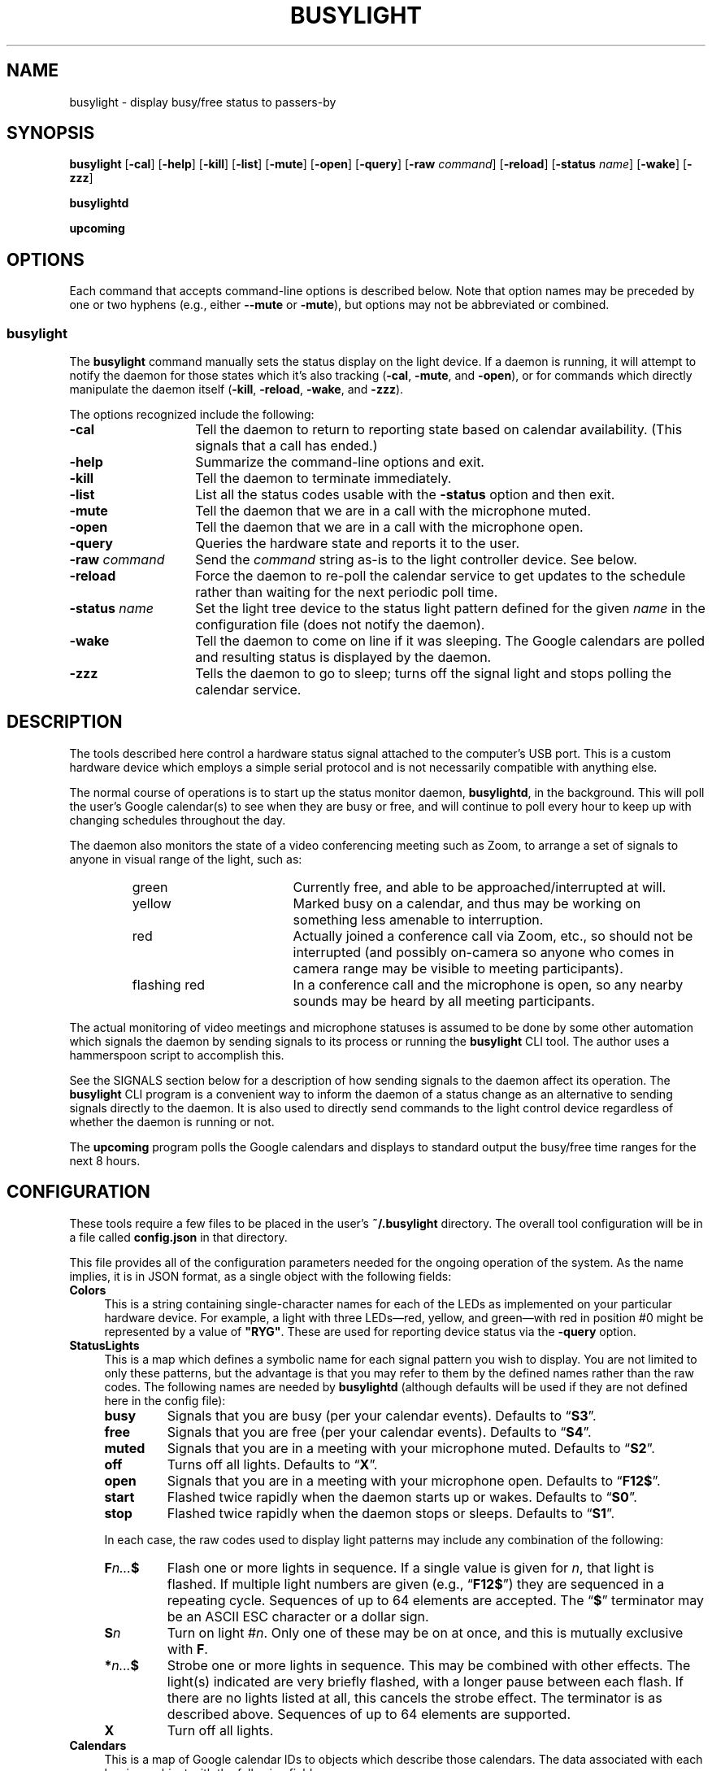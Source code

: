.TH BUSYLIGHT 1 1.8.1 24-Oct-2022 "User Commands"
.SH NAME
busylight \- display busy/free status to passers-by
.SH SYNOPSIS
.na
.B busylight
.RB [ \-cal ]
.RB [ \-help ]
.RB [ \-kill ]
.RB [ \-list ]
.RB [ \-mute ]
.RB [ \-open ]
.RB [ \-query ]
.RB [ \-raw
.IR command ]
.RB [ \-reload ]
.RB [ \-status 
.IR name ]
.RB [ \-wake ]
.RB [ \-zzz ]
.ad
.LP
.B busylightd
.LP
.B upcoming
.SH OPTIONS
.LP
Each command that accepts command-line options is described below. Note that option names
may be preceded by one or two hyphens (e.g., either 
.B \-\-mute
or
.BR \-mute ),
but options may not be abbreviated or combined.
.SS busylight
.LP
The
.B busylight
command manually sets the status display on the light device. If a daemon is
running, it will attempt to notify the daemon for those states which
it's also tracking 
.RB ( \-cal ,
.BR \-mute ,
and
.BR \-open ),
or for commands which directly manipulate the daemon itself
.RB ( \-kill ,
.BR \-reload ,
.BR \-wake ,
and
.BR \-zzz ).
.LP
The options recognized include the following:
.TP 14
.B \-cal
Tell the daemon to return to reporting state based on calendar availability. (This signals that a call
has ended.)
.TP
.B \-help
Summarize the command-line options and exit.
.TP
.B \-kill
Tell the daemon to terminate immediately.
.TP
.B \-list
List all the status codes usable with the
.B \-status
option and then exit.
.TP
.B \-mute
Tell the daemon that we are in a call with the microphone muted.
.TP
.B \-open
Tell the daemon that we are in a call with the microphone open.
.TP
.B \-query
Queries the hardware state and reports it to the user.
.TP
.BI "\-raw " command
Send the
.I command
string as-is to the light controller device. See below.
.TP
.B \-reload
Force the daemon to re-poll the calendar service to get updates to the schedule rather than waiting for the
next periodic poll time.
.TP
.BI "\-status " name
Set the light tree device to the status light pattern defined for the given
.I name
in the configuration file (does not notify the daemon).
.TP
.B \-wake
Tell the daemon to come on line if it was sleeping. The Google calendars are polled and resulting
status is displayed by the daemon.
.TP
.B \-zzz
Tells the daemon to go to sleep; turns off the signal light and stops polling the calendar service.
.SH DESCRIPTION
.LP
The tools described here control a hardware status signal attached to the computer's USB port.
This is a custom hardware device which employs a simple serial protocol and is not necessarily compatible
with anything else.
.LP
The normal course of operations is to start up the status monitor daemon,
.BR busylightd ,
in the background. This will poll the user's Google calendar(s) to see when they are busy or free, and will
continue to poll every hour to keep up with changing schedules throughout the day.
.LP
The daemon also monitors the state of a video conferencing meeting such as Zoom, to arrange a set of signals
to anyone in visual range of the light, such as:
.RS
.TP 18
green
Currently free, and able to be approached/interrupted at will.
.TP
yellow
Marked busy on a calendar, and thus may be working on something less amenable to interruption.
.TP
red
Actually joined a conference call via Zoom, etc., so should not be interrupted (and possibly on-camera so anyone
who comes in camera range may be visible to meeting participants).
.TP
flashing red
In a conference call and the microphone is open, so any nearby sounds may be heard by all meeting participants.
.RE
.LP
The actual monitoring of video meetings and microphone statuses is assumed to be done by some other automation
which signals the daemon by sending signals to its process or running the
.B busylight
CLI tool. The author uses a hammerspoon script to accomplish this.
.LP
See the SIGNALS section below for a description of how sending signals to the daemon affect its operation.
The
.B busylight
CLI program is a convenient way to inform the daemon of a status change as an alternative to sending
signals directly to the daemon. It is also used to directly send commands to the light control device
regardless of whether the daemon is running or not.
.LP
The
.B upcoming
program polls the Google calendars and displays to standard output the busy/free time ranges for the next
8 hours.
.SH CONFIGURATION
.LP
These tools require a few files to be placed in the user's
.B ~/.busylight
directory. The overall tool configuration will be in a file called
.B config.json
in that directory.
.LP
This file provides all of the configuration parameters needed for the ongoing operation of the system.
As the name implies, it is in JSON format, as a single object with the following fields:
.TP 4
.B Colors
This is a string containing single-character names for each of the LEDs as implemented
on your particular hardware device. For example, a light with three LEDs\(emred, yellow, and green\(emwith red in position #0 might be represented by a value of
.BR \[dq]RYG\[dq] .
These are used for reporting device status via the
.B \-query
option.
.TP
.B StatusLights
This is a map which defines a symbolic name for each signal pattern you wish to
display. You are not limited to only these patterns, but the advantage is that
you may refer to them by the defined names rather than the raw codes.
The following names are needed by
.B busylightd
(although defaults will be used if they are not defined here in the config file):
.RS
.TP
.B busy
Signals that you are busy (per your calendar events). Defaults to \*(lq\fBS3\fP\*(rq.
.TP
.B free
Signals that you are free (per your calendar events). Defaults to \*(lq\fBS4\fP\*(rq.
.TP
.B muted
Signals that you are in a meeting with your microphone muted. Defaults to \*(lq\fBS2\fP\*(rq.
.TP
.B off
Turns off all lights. Defaults to \*(lq\fBX\fP\*(rq.
.TP
.B open
Signals that you are in a meeting with your microphone open. Defaults to \*(lq\fBF12$\fP\*(rq.
.TP
.B start
Flashed twice rapidly when the daemon starts up or wakes. Defaults to \*(lq\fBS0\fP\*(rq.
.TP
.B stop
Flashed twice rapidly when the daemon stops or sleeps. Defaults to \*(lq\fBS1\fP\*(rq.
.LP
In each case, the raw codes used to display light patterns may include any combination of the following:
.TP
.BI F n... $
Flash one or more lights in sequence. If a single value is given for
.IR n ,
that light is flashed. If multiple light numbers are given (e.g., 
.RB \*(lq F12$ \*(rq)
they are sequenced in a repeating cycle. Sequences of up to 64 elements are accepted.
The 
.RB \*(lq $ \*(rq
terminator may be an ASCII ESC character or a dollar sign.
.TP
.BI S n
Turn on light 
.RI # n .
Only one of these may be on at once, and this is mutually exclusive with 
.BR F .
.TP
.BI * n... $
Strobe one or more lights in sequence. This may be combined with other effects. The light(s)
indicated are very briefly flashed, with a longer pause between each flash. If there are
no lights listed at all, this cancels the strobe effect. The terminator is as described above.
Sequences of up to 64 elements are supported.
.TP
.B X
Turn off all lights.
.RE
.TP
.B Calendars
This is a map of Google calendar IDs to objects which describe those calendars.
The data associated with each key is an object with the following fields:
.RS
.TP 4
.B Title
An arbitrary name for the calendar that will explain its purpose.
.TP
.B IgnoreAllDayEvents
A boolean value; if true,
.B busylightd
will ignore any busy periods for that calendar which span the entire
8-hour period being queried.
Defaults to false.
.LP
The key
.B "\[dq]primary\[dq]"
may be used in place of the Google ID to refer to the user's primary calendar.
.RE
.TP
.B "TokenFile"
The name of a file in which the program can cache authentication tokens to allow it to continue
polling Google calendars. This should be a filename in the 
.B .busylight
directory with restricted permissions to avoid unauthorized viewing.
.TP
.B "CredentialFile"
The name of a JSON file containing the API access credentials obtained from Google.
.TP
.B "LogFile"
The name of a file into which 
.B busylightd
should record a log of its activities.
.TP
.B "PidFile"
The name of the file
.B busylightd
should use to indicate its PID while running.
.TP
.B "Device"
The system device name of the busylight signal hardware.
.TP
.B "DeviceDir"
If 
.B Device
is omitted or blank, then a suitable device will be searched for
in the directory named here. See also
.BR DeviceRegexp .
.TP
.B DeviceRegexp
If searching for a device name in
.BR DeviceDir ,
the first device whose name matches the regular expression given here
and can be successfully opened as a serial port will be used.
.TP
.B "BaudRate"
The speed the hardware expects to be used to communicate with it.
.LP
An example configuration file would look like this:
.RS
.nf
.na
{
    "Colors": "BrRYG",
    "StatusLights": {
        "busy": "S3",
        "free": "S4",
        "urgent": "F01$"
    },
    "Calendars": { 
        "primary": {
            "Title": "My primary calendar"
        },
        "mycustomcalendar@group.calendar.google.com": {
            "Title": "Group calendar",
            "IgnoreAllDayEvents": true
        }
    },
    "TokenFile": "/Users/MYNAME/.busylight/auth.json",
    "CredentialFile": "/Users/MYNAME/.busylight/credentials.json",
    "LogFile": "/Users/MYNAME/.busylight/busylightd.log",
    "PidFile": "/Users/MYNAME/.busylight/busylightd.pid",
    "Device":  "/dev/tty.usbmodem2101",
    "BaudRate": 9600
}
.ad
.fi
.RE
.LP
If using a regular expression for the device rather than a fixed name,
the
.B Device
entry of the above JSON might be replaced with these two:
.RS
.na
.nf
    "DeviceDir": "/dev",
    "DeviceRegexp": "^tty\e\e.usbmodem\e\ed+$",
.ad
.fi
.RE
.SH AUTHENTICATING
.LP
In order to use the daemon to query Google calendar busy/free times, you first need to obtain an API key from Google.
This will go in your
.B ~/.busylight/credentials.json
file (or whatever you named it in
.BR ~/.busylight/config.json ).
An example of this file is:
.RS
.nf
.na
{
   "installed" : {
      "client_id": "...",
      "project_id": "...",
      "auth_uri": "https://accounts.google.com/o/oauth2/auth",
      "token_uri": "https://oauth2.googleapis.com/token",
      "auth_provider_x509_cert_url": "https://www.googleapis.com/oauth2/v1/certs",
      "client_secret":"...",
      "redirect_uris": ["urn:ietf:wg:oauth:2.0:oob","http://localhost"]
   }
}
.ad
.fi
.RE
.LP
Next, you will need to manually authenticate to Google once before the daemon can continue
to poll the calendar API on its own. To do this, run the
.B upcoming
program. If you already have valid access tokens cached, it will simply report your busy/free
times for the next 8 hours. Otherwise, it will print a lengthy URL on its standard output and wait
for your response.
.LP
Copy that URL into a web browser. This will take you to Google where it will ask you to log in to
the Google account whose calendars you wish to have monitored. You will also be asked if you are
sure you want to give permissions to the app to have acceess to all of your calendars. If you agree,
Google will give you an access token string.
.LP
Copy that string and paste it into the terminal where you are running
.B upcoming
so it is sent to 
.BR upcoming 's
standard input and press the return key.
.LP
This will authorize the client to access the calendar API, so
.B upcoming
will then print out its report of your upcoming appointment times. But in doing so it will also
have cached your authentication token in the 
.B ~/.busylight/auth.json
file (or whatever you named it in
.BR config.json ),
so the programs documented here may freely poll the calendar service using that token.
.LP
If the busylight tools suddenly stop being able to access the calendar, simply delete the
.B auth.json
file and repeat this process to get a new token cached.
.SS "Security Implications"
.LP
Protect the data in the
.B auth.json
file carefully. Any program with access to that data will have full rights to view and modify your Google calendars.
.LP
When you no longer wish to authorize these tools to access your calendars, you may go into your Google
account settings on Google's website to revoke that authorization.
.SH SIGNALS
.LP
The 
.B busylightd
daemon responds to the following signals:
.TP 10
.B HUP
The video conference call is over. The daemon changes the light signal to reflect the user's
busy/free status as understood from the last poll of the Google calendars.
.TP
.B INFO
The daemon will immediately poll the calendar API instead of waiting for the next scheduled poll time.
This is useful if a last-minute change was made to the calendar. This does not otherwise alter the
periodic polling schedule (e.g., if the daemon is polling at 5 minutes past each hour, and this signal
is received at 3:45, the next poll will still take place at 4:05).
.TP
.B INT
Upon receipt of this signal, the daemon gracefully shuts down and terminates.
.TP
.B VTALRM
Instructs the daemon to wake up from sleep state.
The daemon will immediately poll the calendar service, and will then
poll again an hour after that, and every hour thereafter.
.RS
.LP
When resuming active status after having been inactive, the daemon
will reload the configuration file. This provides a convenient way to
change configuration options by suspending operations and then resuming,
without needing to completely restart the daemon. The PID and log files may
not be changed without restarting the daemon completely. Also note that
the API credentials for accessing Google calendars is not reloaded at
this time. That also requires a full restart of the daemon process.
.RE
.TP
.B USR1
The user is in a video conference with the microphone muted. The light signal is changed to reflect this.
.TP
.B USR2
The user is in a video conference with the microphone open. The light signal is changed to reflect this.
.TP
.B WINCH
Put the daemon to sleep.
This is usually used to mark the end of the workday. 
The light signal is shut off completely and the daemon stops polling the calendar service.
.SH AUTHOR
.LP
Steve Willoughby 
.I "<steve@madscience.zone>"
.SH PORTABILITY
.LP
The author's intended use for the daemon was on a Macintosh osx system, and the choice of
signals was based on their availability on that platform. Other operating systems may not
support all of those signals, so porting to those systems may involve a different selection
of signals.
